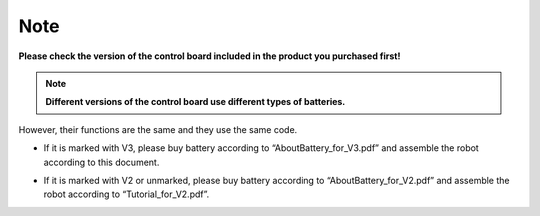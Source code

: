 ##############################################################################
Note
##############################################################################

**Please check the version of the control board included in the product you purchased first!**

.. note:: **Different versions of the control board use different types of batteries.**

However, their functions are the same and they use the same code.

- If it is marked with V3, please buy battery according to “AboutBattery_for_V3.pdf” and assemble the robot according to this document.

.. image:: ../_static/imgs/Note/Note00.png
    :align: center

- If it is marked with V2 or unmarked, please buy battery according to “AboutBattery_for_V2.pdf” and assemble the robot according to “Tutorial_for_V2.pdf”.

.. image:: ../_static/imgs/Note/Note01.png
    :align: center